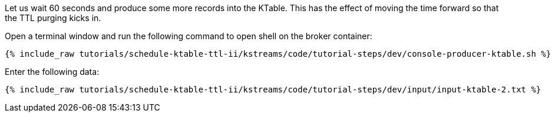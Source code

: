 Let us wait 60 seconds and produce some more records into the KTable. This has the effect of moving the time forward so that the TTL purging kicks in.

Open a terminal window and run the following command to open shell on the broker container:

+++++
<pre class="snippet"><code class="shell">{% include_raw tutorials/schedule-ktable-ttl-ii/kstreams/code/tutorial-steps/dev/console-producer-ktable.sh %}</code></pre>
+++++

Enter the following data:

+++++
<pre class="snippet"><code class="shell">{% include_raw tutorials/schedule-ktable-ttl-ii/kstreams/code/tutorial-steps/dev/input/input-ktable-2.txt %}</code></pre>
+++++
